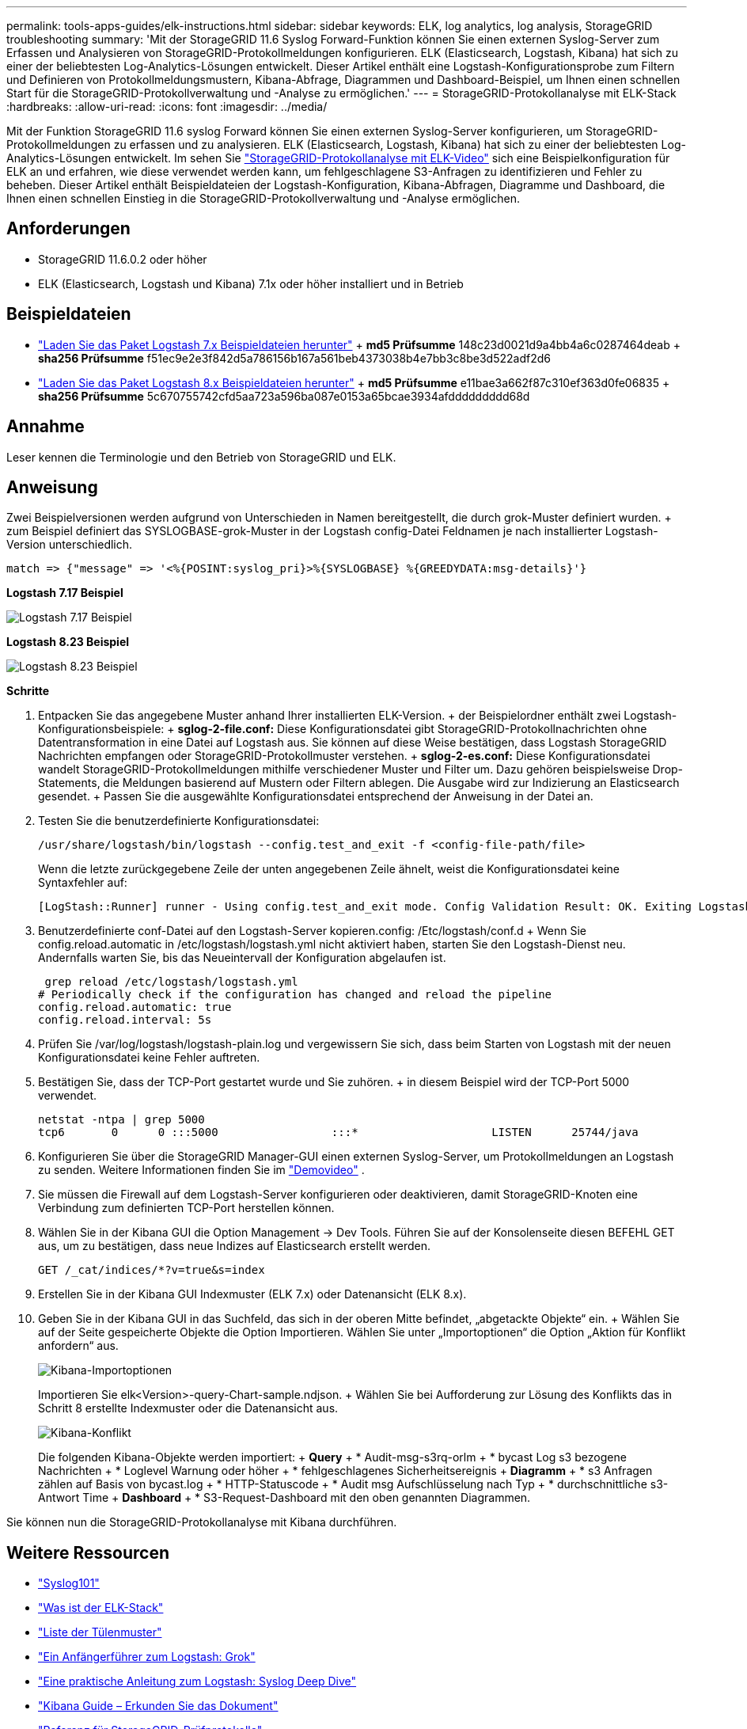 ---
permalink: tools-apps-guides/elk-instructions.html 
sidebar: sidebar 
keywords: ELK, log analytics, log analysis, StorageGRID troubleshooting 
summary: 'Mit der StorageGRID 11.6 Syslog Forward-Funktion können Sie einen externen Syslog-Server zum Erfassen und Analysieren von StorageGRID-Protokollmeldungen konfigurieren. ELK (Elasticsearch, Logstash, Kibana) hat sich zu einer der beliebtesten Log-Analytics-Lösungen entwickelt. Dieser Artikel enthält eine Logstash-Konfigurationsprobe zum Filtern und Definieren von Protokollmeldungsmustern, Kibana-Abfrage, Diagrammen und Dashboard-Beispiel, um Ihnen einen schnellen Start für die StorageGRID-Protokollverwaltung und -Analyse zu ermöglichen.' 
---
= StorageGRID-Protokollanalyse mit ELK-Stack
:hardbreaks:
:allow-uri-read: 
:icons: font
:imagesdir: ../media/


[role="lead"]
Mit der Funktion StorageGRID 11.6 syslog Forward können Sie einen externen Syslog-Server konfigurieren, um StorageGRID-Protokollmeldungen zu erfassen und zu analysieren. ELK (Elasticsearch, Logstash, Kibana) hat sich zu einer der beliebtesten Log-Analytics-Lösungen entwickelt. Im sehen Sie https://media.netapp.com/video-detail/3d090a61-23d7-5ad7-9746-4cebbb7452fb/storagegrid-log-analysis-using-elk-stack["StorageGRID-Protokollanalyse mit ELK-Video"^] sich eine Beispielkonfiguration für ELK an und erfahren, wie diese verwendet werden kann, um fehlgeschlagene S3-Anfragen zu identifizieren und Fehler zu beheben. Dieser Artikel enthält Beispieldateien der Logstash-Konfiguration, Kibana-Abfragen, Diagramme und Dashboard, die Ihnen einen schnellen Einstieg in die StorageGRID-Protokollverwaltung und -Analyse ermöglichen.



== Anforderungen

* StorageGRID 11.6.0.2 oder höher
* ELK (Elasticsearch, Logstash und Kibana) 7.1x oder höher installiert und in Betrieb




== Beispieldateien

* link:../media/elk-config/elk7-sample.zip["Laden Sie das Paket Logstash 7.x Beispieldateien herunter"] + *md5 Prüfsumme* 148c23d0021d9a4bb4a6c0287464deab + *sha256 Prüfsumme* f51ec9e2e3f842d5a786156b167a561beb4373038b4e7bb3c8be3d522adf2d6
* link:../media/elk-config/elk8-sample.zip["Laden Sie das Paket Logstash 8.x Beispieldateien herunter"] + *md5 Prüfsumme* e11bae3a662f87c310ef363d0fe06835 + *sha256 Prüfsumme* 5c670755742cfd5aa723a596ba087e0153a65bcae3934afddddddddd68d




== Annahme

Leser kennen die Terminologie und den Betrieb von StorageGRID und ELK.



== Anweisung

Zwei Beispielversionen werden aufgrund von Unterschieden in Namen bereitgestellt, die durch grok-Muster definiert wurden. + zum Beispiel definiert das SYSLOGBASE-grok-Muster in der Logstash config-Datei Feldnamen je nach installierter Logstash-Version unterschiedlich.

[listing]
----
match => {"message" => '<%{POSINT:syslog_pri}>%{SYSLOGBASE} %{GREEDYDATA:msg-details}'}
----
*Logstash 7.17 Beispiel*

image:elk-config/logstash-7.17.fields-sample.png["Logstash 7.17 Beispiel"]

*Logstash 8.23 Beispiel*

image:elk-config/logstash-8.x.fields-sample.png["Logstash 8.23 Beispiel"]

*Schritte*

. Entpacken Sie das angegebene Muster anhand Ihrer installierten ELK-Version. + der Beispielordner enthält zwei Logstash-Konfigurationsbeispiele: + *sglog-2-file.conf:* Diese Konfigurationsdatei gibt StorageGRID-Protokollnachrichten ohne Datentransformation in eine Datei auf Logstash aus. Sie können auf diese Weise bestätigen, dass Logstash StorageGRID Nachrichten empfangen oder StorageGRID-Protokollmuster verstehen. + *sglog-2-es.conf:* Diese Konfigurationsdatei wandelt StorageGRID-Protokollmeldungen mithilfe verschiedener Muster und Filter um. Dazu gehören beispielsweise Drop-Statements, die Meldungen basierend auf Mustern oder Filtern ablegen. Die Ausgabe wird zur Indizierung an Elasticsearch gesendet. + Passen Sie die ausgewählte Konfigurationsdatei entsprechend der Anweisung in der Datei an.
. Testen Sie die benutzerdefinierte Konfigurationsdatei:
+
[listing]
----
/usr/share/logstash/bin/logstash --config.test_and_exit -f <config-file-path/file>
----
+
Wenn die letzte zurückgegebene Zeile der unten angegebenen Zeile ähnelt, weist die Konfigurationsdatei keine Syntaxfehler auf:

+
[listing]
----
[LogStash::Runner] runner - Using config.test_and_exit mode. Config Validation Result: OK. Exiting Logstash
----
. Benutzerdefinierte conf-Datei auf den Logstash-Server kopieren.config: /Etc/logstash/conf.d + Wenn Sie config.reload.automatic in /etc/logstash/logstash.yml nicht aktiviert haben, starten Sie den Logstash-Dienst neu. Andernfalls warten Sie, bis das Neueintervall der Konfiguration abgelaufen ist.
+
[listing]
----
 grep reload /etc/logstash/logstash.yml
# Periodically check if the configuration has changed and reload the pipeline
config.reload.automatic: true
config.reload.interval: 5s
----
. Prüfen Sie /var/log/logstash/logstash-plain.log und vergewissern Sie sich, dass beim Starten von Logstash mit der neuen Konfigurationsdatei keine Fehler auftreten.
. Bestätigen Sie, dass der TCP-Port gestartet wurde und Sie zuhören. + in diesem Beispiel wird der TCP-Port 5000 verwendet.
+
[listing]
----
netstat -ntpa | grep 5000
tcp6       0      0 :::5000                 :::*                    LISTEN      25744/java
----
. Konfigurieren Sie über die StorageGRID Manager-GUI einen externen Syslog-Server, um Protokollmeldungen an Logstash zu senden. Weitere Informationen finden Sie im https://media.netapp.com/video-detail/3d090a61-23d7-5ad7-9746-4cebbb7452fb/storagegrid-log-analysis-using-elk-stack["Demovideo"^] .
. Sie müssen die Firewall auf dem Logstash-Server konfigurieren oder deaktivieren, damit StorageGRID-Knoten eine Verbindung zum definierten TCP-Port herstellen können.
. Wählen Sie in der Kibana GUI die Option Management -> Dev Tools. Führen Sie auf der Konsolenseite diesen BEFEHL GET aus, um zu bestätigen, dass neue Indizes auf Elasticsearch erstellt werden.
+
[listing]
----
GET /_cat/indices/*?v=true&s=index
----
. Erstellen Sie in der Kibana GUI Indexmuster (ELK 7.x) oder Datenansicht (ELK 8.x).
. Geben Sie in der Kibana GUI in das Suchfeld, das sich in der oberen Mitte befindet, „abgetackte Objekte“ ein. + Wählen Sie auf der Seite gespeicherte Objekte die Option Importieren. Wählen Sie unter „Importoptionen“ die Option „Aktion für Konflikt anfordern“ aus.
+
image:elk-config/kibana-import-options.png["Kibana-Importoptionen"]

+
Importieren Sie elk<Version>-query-Chart-sample.ndjson. + Wählen Sie bei Aufforderung zur Lösung des Konflikts das in Schritt 8 erstellte Indexmuster oder die Datenansicht aus.

+
image:elk-config/kibana-import-conflict.png["Kibana-Konflikt"]

+
Die folgenden Kibana-Objekte werden importiert: + *Query* + * Audit-msg-s3rq-orlm + * bycast Log s3 bezogene Nachrichten + * Loglevel Warnung oder höher + * fehlgeschlagenes Sicherheitsereignis + *Diagramm* + * s3 Anfragen zählen auf Basis von bycast.log + * HTTP-Statuscode + * Audit msg Aufschlüsselung nach Typ + * durchschnittliche s3-Antwort Time + *Dashboard* + * S3-Request-Dashboard mit den oben genannten Diagrammen.



Sie können nun die StorageGRID-Protokollanalyse mit Kibana durchführen.



== Weitere Ressourcen

* https://coralogix.com/blog/syslog-101-everything-you-need-to-know-to-get-started/["Syslog101"]
* https://www.elastic.co/what-is/elk-stack["Was ist der ELK-Stack"]
* https://github.com/hpcugent/logstash-patterns/blob/master/files/grok-patterns["Liste der Tülenmuster"]
* https://logz.io/blog/logstash-grok/["Ein Anfängerführer zum Logstash: Grok"]
* https://coralogix.com/blog/a-practical-guide-to-logstash-syslog-deep-dive/["Eine praktische Anleitung zum Logstash: Syslog Deep Dive"]
* https://www.elastic.co/guide/en/kibana/master/document-explorer.html["Kibana Guide – Erkunden Sie das Dokument"]
* https://docs.netapp.com/us-en/storagegrid-116/audit/index.html["Referenz für StorageGRID-Prüfprotokolle"]


_Von Angela Cheng_
